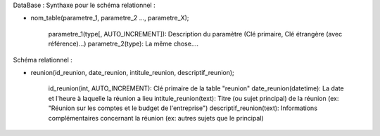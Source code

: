 DataBase :
Synthaxe pour le schéma relationnel :

- nom_table(parametre_1, parametre_2 ..., parametre_X);

                parametre_1(type[, AUTO_INCREMENT]): Description du paramètre (Clé primaire, Clé étrangère (avec référence)...)
                parametre_2(type): La même chose....

Schéma relationnel :

- reunion(id_reunion, date_reunion, intitule_reunion, descriptif_reunion);

                id_reunion(int, AUTO_INCREMENT): Clé primaire de la table "reunion"
                date_reunion(datetime): La date et l'heure à laquelle la réunion a lieu
                intitule_reunion(text): Titre (ou sujet principal) de la réunion (ex: "Réunion sur les comptes et le budget de l'entreprise")
                descriptif_reunion(text): Informations complémentaires concernant la réunion (ex: autres sujets que le principal)

